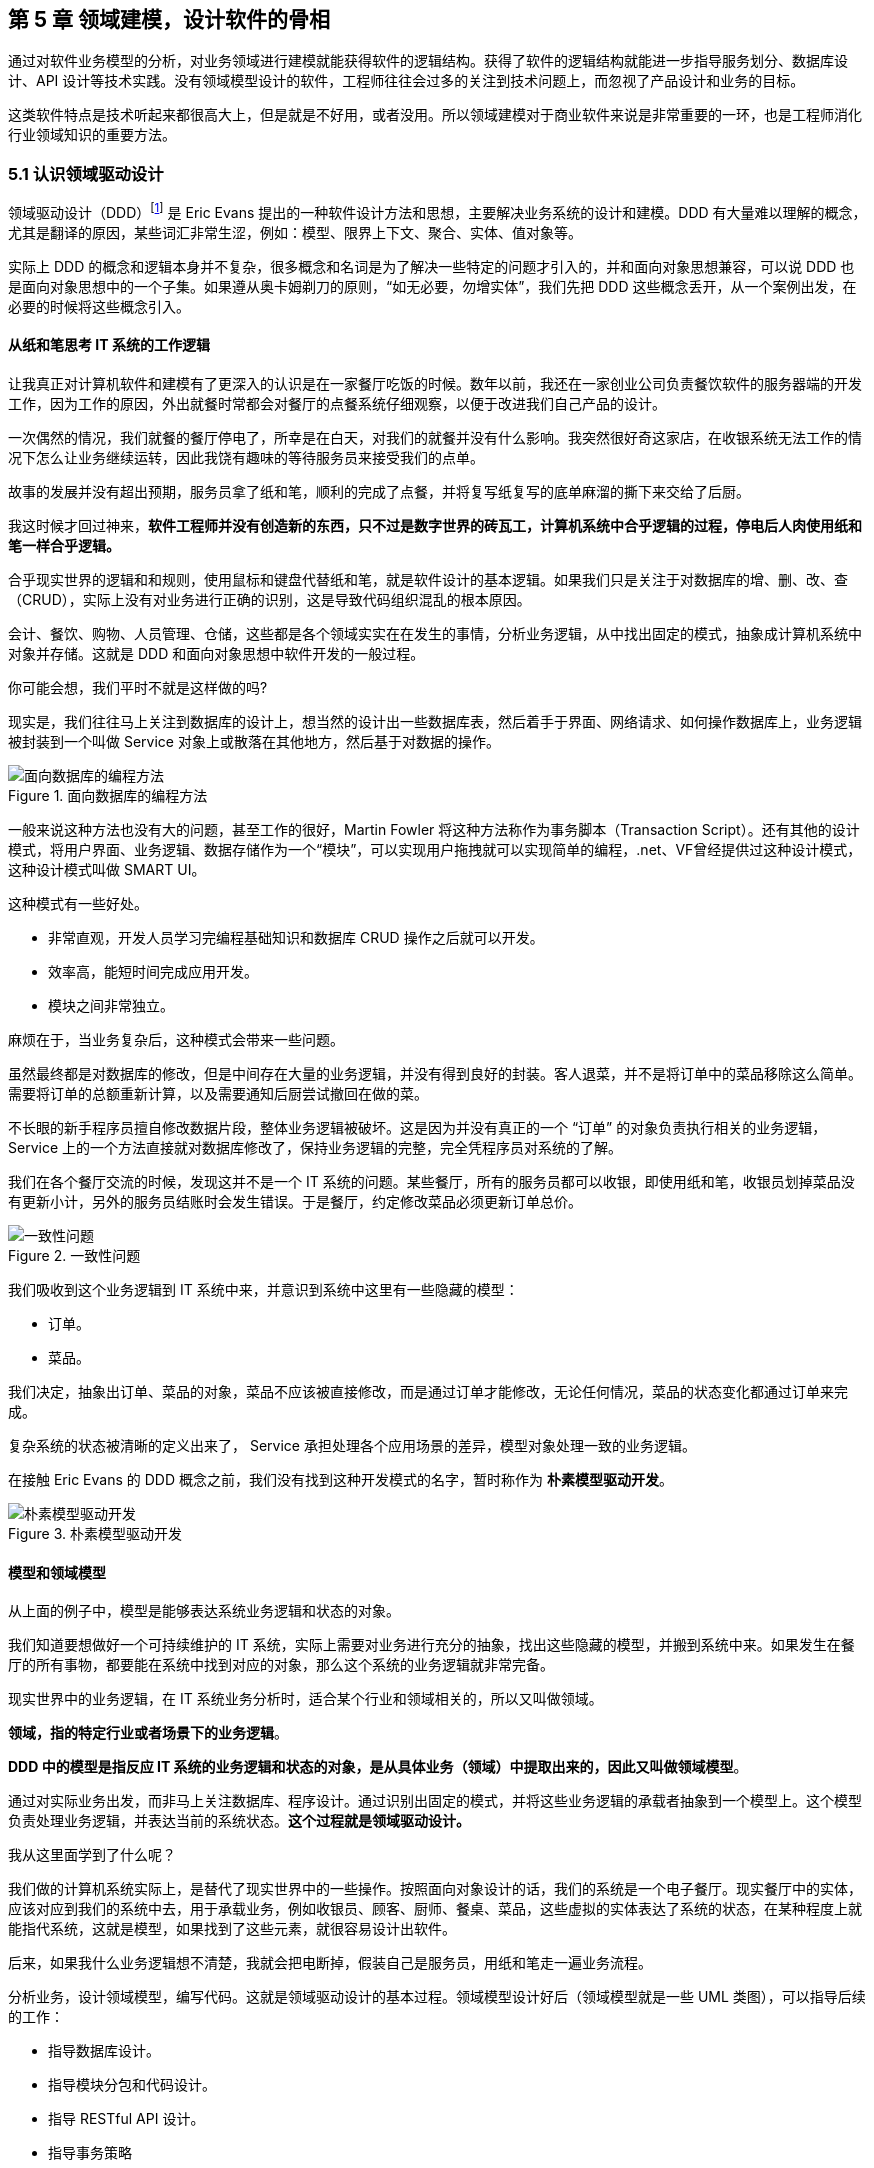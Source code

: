 == 第 5 章 领域建模，设计软件的骨相

通过对软件业务模型的分析，对业务领域进行建模就能获得软件的逻辑结构。获得了软件的逻辑结构就能进一步指导服务划分、数据库设计、API 设计等技术实践。没有领域模型设计的软件，工程师往往会过多的关注到技术问题上，而忽视了产品设计和业务的目标。

这类软件特点是技术听起来都很高大上，但是就是不好用，或者没用。所以领域建模对于商业软件来说是非常重要的一环，也是工程师消化行业领域知识的重要方法。

=== 5.1 认识领域驱动设计

领域驱动设计（DDD）footnote:[参考图书：《领域驱动设计——软件核心复杂性应对之道》 https://book.douban.com/subject/26819666] 是 Eric Evans 提出的一种软件设计方法和思想，主要解决业务系统的设计和建模。DDD 有大量难以理解的概念，尤其是翻译的原因，某些词汇非常生涩，例如：模型、限界上下文、聚合、实体、值对象等。

实际上 DDD 的概念和逻辑本身并不复杂，很多概念和名词是为了解决一些特定的问题才引入的，并和面向对象思想兼容，可以说 DDD 也是面向对象思想中的一个子集。如果遵从奥卡姆剃刀的原则，“如无必要，勿增实体”，我们先把 DDD 这些概念丢开，从一个案例出发，在必要的时候将这些概念引入。

==== 从纸和笔思考 IT 系统的工作逻辑

让我真正对计算机软件和建模有了更深入的认识是在一家餐厅吃饭的时候。数年以前，我还在一家创业公司负责餐饮软件的服务器端的开发工作，因为工作的原因，外出就餐时常都会对餐厅的点餐系统仔细观察，以便于改进我们自己产品的设计。

一次偶然的情况，我们就餐的餐厅停电了，所幸是在白天，对我们的就餐并没有什么影响。我突然很好奇这家店，在收银系统无法工作的情况下怎么让业务继续运转，因此我饶有趣味的等待服务员来接受我们的点单。

故事的发展并没有超出预期，服务员拿了纸和笔，顺利的完成了点餐，并将复写纸复写的底单麻溜的撕下来交给了后厨。

我这时候才回过神来，*软件工程师并没有创造新的东西，只不过是数字世界的砖瓦工，计算机系统中合乎逻辑的过程，停电后人肉使用纸和笔一样合乎逻辑。*

合乎现实世界的逻辑和和规则，使用鼠标和键盘代替纸和笔，就是软件设计的基本逻辑。如果我们只是关注于对数据库的增、删、改、查（CRUD），实际上没有对业务进行正确的识别，这是导致代码组织混乱的根本原因。

会计、餐饮、购物、人员管理、仓储，这些都是各个领域实实在在发生的事情，分析业务逻辑，从中找出固定的模式，抽象成计算机系统中对象并存储。这就是 DDD 和面向对象思想中软件开发的一般过程。

你可能会想，我们平时不就是这样做的吗?

现实是，我们往往马上关注到数据库的设计上，想当然的设计出一些数据库表，然后着手于界面、网络请求、如何操作数据库上，业务逻辑被封装到一个叫做 Service 对象上或散落在其他地方，然后基于对数据的操作。

image::05-domain-model/data-driven-design.png[面向数据库的编程方法,align="center",title="面向数据库的编程方法"]

一般来说这种方法也没有大的问题，甚至工作的很好，Martin Fowler 将这种方法称作为事务脚本（Transaction Script）。还有其他的设计模式，将用户界面、业务逻辑、数据存储作为一个“模块”，可以实现用户拖拽就可以实现简单的编程，.net、VF曾经提供过这种设计模式，这种设计模式叫做 SMART UI。

这种模式有一些好处。

* 非常直观，开发人员学习完编程基础知识和数据库 CRUD 操作之后就可以开发。
* 效率高，能短时间完成应用开发。
* 模块之间非常独立。

麻烦在于，当业务复杂后，这种模式会带来一些问题。

虽然最终都是对数据库的修改，但是中间存在大量的业务逻辑，并没有得到良好的封装。客人退菜，并不是将订单中的菜品移除这么简单。需要将订单的总额重新计算，以及需要通知后厨尝试撤回在做的菜。

不长眼的新手程序员擅自修改数据片段，整体业务逻辑被破坏。这是因为并没有真正的一个 “订单” 的对象负责执行相关的业务逻辑，Service 上的一个方法直接就对数据库修改了，保持业务逻辑的完整，完全凭程序员对系统的了解。

我们在各个餐厅交流的时候，发现这并不是一个 IT 系统的问题。某些餐厅，所有的服务员都可以收银，即使用纸和笔，收银员划掉菜品没有更新小计，另外的服务员结账时会发生错误。于是餐厅，约定修改菜品必须更新订单总价。

image::05-domain-model/system-error-when-data-unconsistant.png[一致性问题,align="center",title="一致性问题"]

我们吸收到这个业务逻辑到 IT 系统中来，并意识到系统中这里有一些隐藏的模型：

* 订单。
* 菜品。

我们决定，抽象出订单、菜品的对象，菜品不应该被直接修改，而是通过订单才能修改，无论任何情况，菜品的状态变化都通过订单来完成。

复杂系统的状态被清晰的定义出来了， Service 承担处理各个应用场景的差异，模型对象处理一致的业务逻辑。

在接触 Eric Evans 的 DDD 概念之前，我们没有找到这种开发模式的名字，暂时称作为 *朴素模型驱动开发*。

image::05-domain-model/model-driven-design.png[朴素模型驱动开发,align="center",title="朴素模型驱动开发"]

==== 模型和领域模型

从上面的例子中，模型是能够表达系统业务逻辑和状态的对象。

我们知道要想做好一个可持续维护的 IT 系统，实际上需要对业务进行充分的抽象，找出这些隐藏的模型，并搬到系统中来。如果发生在餐厅的所有事物，都要能在系统中找到对应的对象，那么这个系统的业务逻辑就非常完备。

现实世界中的业务逻辑，在 IT 系统业务分析时，适合某个行业和领域相关的，所以又叫做领域。

*领域，指的特定行业或者场景下的业务逻辑*。

*DDD 中的模型是指反应 IT 系统的业务逻辑和状态的对象，是从具体业务（领域）中提取出来的，因此又叫做领域模型*。

通过对实际业务出发，而非马上关注数据库、程序设计。通过识别出固定的模式，并将这些业务逻辑的承载者抽象到一个模型上。这个模型负责处理业务逻辑，并表达当前的系统状态。**这个过程就是领域驱动设计。**

我从这里面学到了什么呢？

我们做的计算机系统实际上，是替代了现实世界中的一些操作。按照面向对象设计的话，我们的系统是一个电子餐厅。现实餐厅中的实体，应该对应到我们的系统中去，用于承载业务，例如收银员、顾客、厨师、餐桌、菜品，这些虚拟的实体表达了系统的状态，在某种程度上就能指代系统，这就是模型，如果找到了这些元素，就很容易设计出软件。

后来，如果我什么业务逻辑想不清楚，我就会把电断掉，假装自己是服务员，用纸和笔走一遍业务流程。

分析业务，设计领域模型，编写代码。这就是领域驱动设计的基本过程。领域模型设计好后（领域模型就是一些 UML 类图），可以指导后续的工作：

* 指导数据库设计。
* 指导模块分包和代码设计。
* 指导 RESTful API 设计。
* 指导事务策略
* 指导权限。
* 指导微服务划分（有必要的情况）。

image::05-domain-model/process-of-software-design.png[软件设计过程,align="center",title="软件设计过程"]

在我们之前的例子中，收银员需要负责处理收银的操作，同时表达这个餐厅有收银员这样的一个状态。收银员收到钱并记录到账本中，账本负责处理记录钱的业务逻辑，同时表达系统中有多少钱的状态。

==== 断电法

我们进行业务系统开发时，大多数人都会认同一个观点：将业务和模型设计清楚之后，开发起来会容易很多。

但是实际开发过程中，我们既要分析业务，也要处理一些技术细节，例如：如何响应表单提交、如何存储到数据库、事务该怎么处理等。

使用领域驱动设计还有一个好处，我们可以通过隔离这些技术细节，先进行业务逻辑建模，然后再完成技术实现，因为业务模型已经建立，技术细节无非就是响应用户操作和持久化模型。

我们可以吧系统复杂的问题分为两类：

* 业务复杂度。软件设计中和技术实现相关的问题，例如处理用户输入，持久化模型，处理网络通信等。
* 技术复杂度。软件设计中和业务逻辑相关的问题，例如为订单添加商品，需要计算订单总价，应用折扣规则等。

image::05-domain-model/two-kinds-of-complexity.png[技术复杂度和业务复杂度,align="center",title="技术复杂度和业务复杂度"]

当我们分析业务并建模时，不要关注技术实现，会带来极大的干扰。和上一章聊到的断电法理解业务一样，就是在这个过程把“电”断掉，技术复杂度中的用户交互想象成人工交谈，持久化想象成用纸和笔记录。

DDD 还强调，业务建模应该充分的和业务专家在一起，不应该只是实现软件的工程师自嗨。业务专家是一个虚拟的角色，有可能是一线业务人员、项目经理、或者软件工程师。

由于和业务专家一起完成建模，因此尽量不要选用非常专业的绘图的工具和使用技术语言。可以看出 DDD 只是一种建模思想，并没有规定使用的具体工具。我这里使用 PPT 的线条和形状，用 E-R 的方式表达领域模型，如果大家都很熟悉 UML 也是可以的。甚至实际工作中，我们大量使用便利贴和白板完成建模工作。

这个建模过程可以是技术人员和业务专家一起讨论出来，也可以是使用 ”事件风暴“ 这类工作坊的方式完成。这个过程非常重要，DDD 把这个过程称作 *协作设计*。通过这个过程，我们得到了领域模型（这里以简单的图表表示，也可以用 UML）。

image::05-domain-model/model-sample-v1.png[领域模型 v1,align="center",title="领域模型 v1"]

上图使我们通过业务分析得到的一个非常基本的领域模型，我们的点餐系统中，会有座位、订单、菜品、评价几个模型。一个座位可以由多个订单，每个订单可以有多个菜品和评价。同时，菜品也会被不同的订单使用。

==== 上下文、二义性、统一语言

我们用这个模型开发系统，使用领域模型驱动的方式开发，相对于事务脚本的方式，已经容易和清晰很多了，但还是有一些问题。

有一天，市场告诉我们，这个系统会有一个逻辑问题。就是系统中菜品被删除，订单也不能查看。在我们之前的认知里面，订单和菜品是一个多对多的关系，菜品都不存在了，这个订单还有什么用。

菜品，在这里存在了致命的二义性！！！这里的菜品实际上有两个含义：

* 在订单中，表达这个消费项的记录，也就是订单项。例如，5号桌消费的鱼香肉丝一份。
* 在菜品管理中，价格为30元的鱼香肉丝，包含菜单图片、文字描述，以及折扣信息。

菜品管理中的菜品下架后，不应该产生新的订单，同时也不应该对订单中的菜品造成任何影响。这些问题是因为，技术专家和业务专家的语言没有统一， DDD 认识到了这个问题，统一语言是实现良好的领域模型的前提，因此应该 ”大声的建模“。我在参与这个过程目睹过大量有意义的争吵，正是这些争吵让领域模型变得原来越清晰。

这个过程叫做 *统一语言*。

image::05-domain-model/model-sample-v2.png[领域模型 v2,align="center",title="领域模型 v2"]


和现实生活中一样，产生二义性的原因是因为我们的对话发生在不同的上下文中，我们在谈一个概念必须在确定的上下文中才有意义。在不同的场景下，即使使用的词汇相同，但是业务逻辑本质都是不同的。想象一下，发生在《武林外传》中同福客栈的几段对话。

image::05-domain-model/conversation.png[关于上下文的对话,align="center",title="关于上下文的对话"]


这段对话中实际上有三个上下文，这里的 “菜” 这个词出现了三次，但是实际上业务含义完全不同。

* 大嘴说去买菜，这里的菜被抽象出来应该是食材采购品，如果掌柜对这个菜进行管理，应该具有采购者、名称、采购商家、采购价等属性。
* 秀才说实习生把账单中的菜算错了价格，秀才需要对账单进行管理，这里的菜应该指的账单科目，现实中一般是会计科目。
* 老白说的客人点了一个酱鸭，这里老白关注的是订单下面的订单项，订单项包含的属性有价格、数量、小计、折扣等信息。

实际上，还有一个隐藏的模型——上架中商品。掌柜需要添加菜品到菜单中，客人才能点，这个商品就是我们平时一般概念上的商品。

我们把语言再次统一，得到新的模型。

image::05-domain-model/model-sample-v3.png[领域模型 v3,align="center",title="领域模型 v3"]

4个被虚线框起来的区域中，我们都可以使用 “菜品” 这个词汇（尽量不要这么做），但大家都明确 ”菜品“ 具有不同的含义。这个区域被叫做 *上下文*。当然上下文不只是由二义性决定的，还有可能是完全不相干的概念产生，例如订单和座位实际概念上并没有强烈的关联关系，我们在谈座位的时候完全在谈别的东西，所以座位也应该是单独的上下文。

识别上下文的边界是 DDD 中最难得一部分，同时上下文边界是由业务变化动态变化的，我们把识别出边界的上下文叫做**限界上下文（Bounded Context）**。限界上下文是一个非常有用的工具，限界上下文可以帮助我们识别出业务的边界，并做适当的拆分。

限界上下文的识别难以有一个明确的准则，上下文的边界非常模糊，需要有经验的工程师并充分讨论才能得到一个好的设计。同时需要注意，限界上下文的划分没有对错，只有是否合适。跨限界上下文之间模型的关联有本质的不同，我们用虚线标出，后面会聊到这种区别。

image::05-domain-model/model-sample-v4.png[领域模型 v4,align="center",title="领域模型 v4"]

使用上下文之后，带来另外一个收获。模型之间本质上没有多对多关系，如果有，说明存在一个隐含的成员关系，这个关系没有被充分的分析出来，对后期的开发会造成非常大的困扰。

==== 聚合根、实体、值对象

上面的模型，尤其是解决二义性这个问题之后，已经能在实际开发中很好地使用了。不过还是会有一些问题没有解决，实际开发中，每种模型的身份可能不太一样，订单项必须依赖订单的存在而存在，如果能在领域模型图中体现出来就更好了。

举个例子来说，当我们删除订单时候，订单项应该一起删除，订单项的存在必须依赖于订单的存在。这样业务逻辑是一致的和完整的，游离的订单项对我们来说没有意义，除非有特殊的业务需求存在。

为了解决这个问题，对待模型就不再是一视同仁了。我们将那相关性极强的领域模型放到一起考虑，数据的一致性必须解决，同时生命周期也需要保持同步，我们把这个集合叫做**聚合**。

聚合中需要选择一个代表负责和全局通信，类似于一个部门的接口人，这样就能确保数据保持一致。我们把这个模型叫做**聚合根**。当一个聚合业务足够简单时，聚合有可能只有一个模型组成，这个模型就是聚合根，常见的就是配置、日志相关的。

相对于非聚合根的模型，我们叫做**实体**。

image::05-domain-model/model-sample-v5.png[领域模型 v5,align="center",title="领域模型 v5"]

我们把这个图完善一下，聚合之间也是用虚线链接，为聚合根标上更深一点的颜色。识别聚合根需要一些技巧。

* 聚合根本质上也是实体，同属于领域模型，用于承载业务逻辑和系统状态。
* 实体的生命周期依附于聚合根，聚合根删除实体应该也需要被删除，保持系统一致性，避免游离的脏数据。
* 聚合根负责和其他聚合通信，因此聚合根往往具有一个全局唯一标识。例如，订单有订单 ID 和订单号，订单号为全局业务标识，订单 ID 为聚合内关联使用。聚合外使用订单号进行关联应用。

还有一类特殊的模型，这类模型只负责承载多个值的用处。在我们饭店的例子中，如果需要对账单支持多国货币，我们将纯数字的 `price` 字段修为 `Price` 类型。

[source,text]
----
public clsss Price(){
    private String unit;
    private BigDecimal value;

    public Price(String unit,BigDecimal value){
        this.unit = unit;
        this.value = value;
    }
}
----

价格这个模型，没有自己的生命周期，一旦被创建出来就无须修改，因为修改就改变了这个值本身。所以我们会给这类的对象一个构造方法，然后去除掉所有的 `setter` 方法。

我们把没有自己生命周期的模型，仅用来呈现多个字段的值的模型和对象，称作为**值对象**。

值对象一开始不是特备好理解，但是理解之后会让系统设计非常清晰。”地址“是一个显著的值对象。当订单发货后，地址中的某一个属性不应该被单独修改，因为被修改之后这个”地址“就不再是刚刚那个”地址“，判断地址是否相同我们会使用它的具体值：省、市、地、街道等。

值对象是相对于实体而言的，对比如下。

|====
|实体 |值对象

|有 ID 标识 |无 ID 标识
|有自己的生命周期 |一经创建就不要修改
|可以对实体进行管理 |使用新的值对象替换
|使用 ID 进行相等性比较 |使用属性进行相等性比较
|====

另外值得一提的是，一个模型被作为值对象还是实体看待不是一成不变的，某些情况下需要作为实体设计，但是在另外的条件下却最好作为值对象设计。

地址，在一个大型系统充满了二义性。

* 作为订单中的收货地址时，无需进行管理，只需要表达街道、门牌号等信息，应该作为值对象设计。为了避免歧义，可以重新命名为收货地址。
* 作为系统地理位置信息管理的情况中具有自己的生命周期，应该作为实体设计，并重命名为系统地址。
* 作为用户添加的自定义地址，用户可以根据 ID 进行管理，应该作为实体，并重命名为用户地址。

我们使用浅色区别值对象和实体，更新后的模型图如下：

image::05-domain-model/model-sample-v6.png[领域模型 v6,align="center",title="领域模型 v6"]

虽然我们使用 E-R 的方式描述模型和模型之间的关系，但是这个 E-R 图使用了颜色（如果是黑白印刷的纸质版可能看不到具体的颜色，可以自行体会即可）、虚线，已经和传统的 E-R 图大不相同，把这种图暂时叫做 *CE-R* 图（Classified Entity Relationship）。DDD 没有规定如何画图，你可以使用其他任何画图的方法表达领域模型，如果需要严谨一点可以采用 UML 的类图绘制。

=== 5.2 建模方法元模型

Eric DDD 中阐述了领域驱动设计的重要意义和一些基本实践，但是并没有给出一套具体的建模过程方法。这给架构师巨大发挥空间，各种建模方法就都可以拿来使用，比如事件风暴、 四色原型等建模过程方法。

于是有一些朋友会产生疑惑，这些建模方法背后的逻辑是什么呢，它们有没有什么共通之处？本文会和大家一起探讨软件建模过程方法的基本逻辑，以及如何设计一套简单的建模过程。

目前进行领域建模方法使用的最多的是事件风暴。事件风暴 footnote:[Event storming 网站 https://www.eventstorming.com/] 的发明人是 Alberto Brandolini ，它来源于 Gamestorming，通过工作坊的方式将领域专家和技术专家拉到一起，进行建模。事件风暴非常有意思的地方在于，它先从事件开始分析，捕获事件。然后分析引发事件的行为和执行者，从这些信息中寻找领域模型，最终进一步展开。

Event Storming 的逻辑是什么？为什么需要先从事件开始分析？这是事件风暴工作坊中遇到过最多的问题。

我带着这些问题请教了很多专家，甚至发送了邮件给 Alberto Brandolini，有幸得到回复。根据 Alberto Brandolini 理解，他认为系统中事件是一种容易寻找到的元素，通过头脑风暴，容易打开局面，仅此而已。

带着同样的问题，分析了几种建模方法（为了减少争议避开了公司同事发明的建模方法）。

==== 系统词汇法（OOA）

系统词汇法就是面向对象分析方法。这种面向对象建模的方法比较原始和直接，直接通过经验提取领域模型，就是简单的面向对象分析方法。其操作过程简化如下：

. 首先，从需求陈述中找出所有的名词，将它们作为 “类—对象” 的初步候选者。去掉不正确和不必要的对象（不相关的、外部的和模糊的对象），做出合理的抽象。
. 为上一步的模型做出定义，构建数据字典，描述对象的范围、成员和使用场景。
. 聚合，把业务一致性强的对象聚合到一起。
. 使用合适的关联方式设计对象之间的关系。

系统词汇法建模的优点和缺点都比较明显。优点是没有过多的建模过程，对于简单的系统有经验的架构师马上就能观察出合适模型。相应的，缺点也很明确，没有对业务充分分析，直接得到模型，容易错误理解业务和过度设计模型。

===== 用例分析法

用例模型是一种需求分析模型，是需求分析后的一种输出物，通过对用例再加工可以得到我们的领域模型。1992 年, Jacobson 中提出了用例的概念和可视化的表示方法用例图。

[source]
----
用例（UseCase）是对一个活动者使用系统的一项功能时所进行的交互过程的一个文字描述。
----

用例由参与者、关系、用例三个基本元素构成，用例图的基本表示方法如下：

image::05-domain-model/usecase-diagram.png[用例图,align="center",title="用例图"]

通过用例图来提取领域模型的方法如下：

. 梳理用例的用词，统一用例中所有的概念，避免混淆。
. 从用例中提取出名词，作为备选模型，这个时候不区分对象或者属性。
. 找动词，通过动词和用例关系分析模型之间的关联关系，比如：用户结账用例，会触发累积积分的用例，说明用户账户和积分有关联。
. 对名词进行抽象、展开，把用例中作为属性的名词归纳到对象中，补充为完整模型。

因为用例图是从不同的参与者出发的，非常适合表达表达业务行为，可以避免错误的复用。在很长一段时间你，很多软件架构师对的模型的建立都依赖用例图。用例分析法的特点是不容易漏，缺点是由于名词的二义性，往往会设计出一些过度复用的模型。

==== 四色建模法

四色建模法的思路和用例略有不同，它的理念是:

[source]
----
“任何业务事件都会以某种数据的形式留下足迹”。
----

四色建模法其实是以数据驱动，通过挑选一些关键数据（类似于办事过程中的存根），来还原整个业务流程。然后基于这个线索，找出时标性对象（moment-interval）、实体（party/place/thing）、角色（Role）、描述对象（description）。

. 以满足业务运营的需要为原则，寻找需要追溯的业务事件。
. 基于这些业务事件发生的的存根，建立时标性对象，比如订单 → 发货单 → 提货单等。
. 基于时标性对象反推相应的实体，比如订单 → 商品，发货单 → 货物和发货员。
. 最后把描述的信息放入描述对象，附着在需要补充的对象上。
. 梳理为最终的模型。

四色建模法由 Peter Coad 提出，其实并不是一种非常主流的建模方式，其原因为存根和时标性对象在很多业务系统中并不容易找到。

===== 事件风暴

事件风暴相对其他的建模方法非常独特，所以放到最后来说，但是简单来说，它的思路是：

[source]
----
“事件是系统状态变化的关键帧”。
----

事件是比较使用找到的，它的建模过程有点逆向思维。

. 寻找事件。事件（Event）是系统状态发生的某种客观现象，事件格式参考 “XXX 已 YYY”，比如 “订单已创建”。
. 寻找命令和执行者。命令可以类比于 UML 分析中的业务用例，是某个场景中领域事件的触发动作，执行者是命令的发生者。
. 寻找模型。为了在这个阶段保持和业务专家的良好沟通，寻找 “领域名词” 。
. 设计聚合。对领域名词进行建模，获得模型的组合、关系等信息。
. 划分限界上下文。对模型进行划分，在战略上将模型分为多个上下文。

事件风暴在获得模型的深刻性上具有优势，但是在操作上更为困难。另外由于它不从用例出发，和四色建模一样，可能有一些遗漏，所以对工作坊的主持人要求较高。

==== 元模型

元模型是关于模型的模型，我们可以为建模方法建立一个模型。在计算机领域中，研究元模型的资料和书籍较少，因为涉及到更高的抽象层次，理解起来比较困难。在有限能查到的资料中，《本体元建模理论与方法及其应用》一书介绍了如何建立软件建模的元模型。

通过对这些建模方法进行分析，发现他们有一些共同特点。都是围绕着参与者、行为、事件、名词这几个元素展开的，通过对这些方法的总结，我们可以尝试建立一个简单的建模方法元模型，为建模方法的改进提供依据。

其实，面向对象中的模型是现实世界在计算机系统中的一种比喻，类似的比喻还有函数式等其他编程范式。对于现实世界的分析，我们可以使用认识论建立一个非常简单的模型。

[source]
----
主体 + 行为 + 客体 = 现象

主体：主体是有认识能力和实践能力的人，或者，是在社会实践中认识世界、改造世界的人。
客体：客体是实践和认识活动所指向的对象，是存在于主体之外的客观事物。
----

在认识论中，每一个客观现象的出现，都可以使用主体、客体来分析。找到导致这个客观现象的行为背后的主体、客体，就能清晰的描述事件，也更容易看到问题的本质。从认识论的角度出发，建模的过程就是找到确定的客体作为模型的过程。

基于元模型把 4 种建模方法实例化一下：

|====
| |系统词汇法（OOA） |用例分析法 |四色建模法 |事件风暴
| 主体 | - | 参与者 | 角色 | 执行者
| 行为 | - | 用例关系 | - | 命令
| 客体 | 名词，模型 | 名词，模型 | 时标性对象、实体、描述对象 | 领域名词、模型
| 现象 | - | - | 业务事件 | 事件
|====

从这个图我们可以看出，系统词汇法的建模线索不够清晰，直接获得模型，没有从业务行为中抽取的过程。而事件风暴可以这样理解：

*执行者作为业务主体，在系统中发出了一个命令作为业务行为，对模型的状态发生了改变，最终导致了事件的发生。* 事件风暴是从事件、命令和执行者为线索推导出模型，整个过程更加完整。

==== 为特定领域调整建模过程

在识别模型的过程中，模型这个词太过于宽泛，因此不适用于业务专家找到这些模型。于是有咨询师认为不应过早强调模型，建议先使用 ”领域名词“、”业务概念“ 等和业务相关的概念，甚至可以直接使用 "合约"、“单据” 这类和行业相关的词汇。

因此，在和业务专家的交流时候，我们可以换成和当前业务相关的词汇系统。不仅可以让建模方法发挥更好的作用，还可以为客户定制一套建模方案。

我们以事件风暴为蓝本，针对餐饮行业设计一个特有的建模法，姑且我把它叫做 Cake Flow。餐饮行业的过程中，围绕大量的单据展开，这些单据的本质是业务凭证。业务凭证意味着业务中各个参与者的责任转移，所以我们可以寻找模型的阶段调整为 “寻找业务凭证”。

我们依然可以使用事件风暴的结构：

. 寻找事件。这些事件的线索是业务凭据被改变或者转移。
. 寻找命令。找出那些业务参与者发生了什么行为修改业务凭证、生成了新的凭证。
. 寻找业务凭证。比如：菜单，是餐厅能提供产品的凭证；桌位，是接待客人的凭证；订单，是一次产品供应的凭证；出餐小票，是后厨生产的凭证；发票，是交税的凭证。

在建模的过程中，先不引入计算机中的技术概念，通过走访餐厅、收集它们的单据、调研优秀餐饮公司的工作流。避免需求叙述过程中制造的新概念、重新命名的业务名词，根据奥卡姆剃刀的原则，减少 “伪需求”的产生。

同样的，架构师需要意识到为特定领域调整建模方法的局限性，只有在特定的范围内才能发挥作用，如果把 “合约”、“业务凭证” 这类词汇系统带入其他行业，会让业务专家更加迷惑。

==== 设计自己的建模方法

根据元模型，选取一个建模视角（从主体、行为、客体和现象选择），可以轻松的设计一个适合自己的建模方法。Cake Flow 的结构还是先从事件出发，那么我们这次选择另外一个视角出发会有什么好玩的事情发生呢？

比较少的建模方法从主体出发，这次我们选择从主体出发，先找出业务的参与者，通过角色扮演的方式建模，我把这个方法叫做 *“Play 建模法”。* footnote:[有意思的是，这种建模方法并非空穴来风，的确有一种使用卡片进行角色扮演的建模方法。] 这次的建模方法的流程完全不同于 Event Storming 的结构，而且更为有趣。

. 寻找业务参与者。将业务的参与者全部找出来，在工作坊中找到熟悉该角色工作内容的人扮演。如果让工作坊更为有趣，可以用 A4 纸跌一个帽子，写上该角色的名字。
. 每个业务参与者需要有两个人来扮演，一个人扮演按照正常操作者，另外一个人扮演异常操作者。
. 选择一个场景开始，正常操作者在墙上用便利贴逐步写上该角色工作过程中的行为，这些行为需要产生业务凭证。异常操作者需要寻找任何可以退出、停止的行为触发异常流程。
. 扮演做够多的场景，从这些行为中提取业务凭证。如果异常操作者发现流程漏洞，需要梳理合适的分支流程。
. 对业务凭证进行细化、展开得到领域模型。
. 回顾扮演者的职责转移，业务凭证的转移往往意味着上下文的切换。比如，订单生成后，需要分解为不同后厨的出餐单，凉菜、中餐、甜品在后厨由不同的厨师完成，订单和出餐单发生了业务凭证的转移。

Play 建模法有几个特点。有明确的职责转移，容易找出上下文；角色扮演的方式比较真实和有代入感，避免单纯的业务叙述带来误解；异常操作者可以用来提前发现流程中问题，让流程更加完善。

当然，Play 建模法只是通过元模型设计出来的一个例子，在实战中需要继续打磨。根据元模型，我们可以根据一些特殊的场景设计出合适的建模方法，更进一步可以为客户设计专属的建模方法。

=== 5.3 多对多关系主客体分析

多对多关系是软件建模中比较的麻烦的场景，如果梳理不清楚对软件架构伤害很大。在不久前的一个项目中，十足的体验了一次多对多关系带来的痛苦。

我们的项目有是一种多空间模型，也就是用户可以处于不同的空间，在不同的空间中可以访问空间中的资源。一个空间可以拥有多个用户，用户可以出现在多个空间中。看起来和编程老师在数据库课程中的多对多关系没有区别。

image::05-domain-model/many-to-many-problem-1.png[多对多关系,align="center",title="多对多关系"]

对于数据库来说，多对多关系需要一个中间表，一般会使用类似 workspace_user_relation 的名称。假如不对这个中间模型进一步分析，可能会得到 E-R 模型如下。

image::05-domain-model/many-to-many-problem-2.png[不确定的中间模型,align="center",title="不确定的中间模型"]

团队使用了 JPA 的 @ManyToMany 注解，导致 workspace 和 user 两个对象无时不刻在一起了。另外，通过 user 可以操作 workspace，通过 workspace 也可以获得 user。

这种设计，不仅在技术上实现困难，对业务的支持也不足。

. 用户加入到空间中具有权限，通过这种方式比较难管理。
. 空间管理员并没有对用户的修改权利，只有对用户加入、退出、访问空间资源的权利，这种设计诱导了业务提出不合理的需求。比如空间管理员对用户的禁用，其实只是对用户参与到空间中的行为禁用，而非对用户禁用。
. 关系表中的创建时间的含义是用户加入空间的时间，使用中间表语义不明显。

==== 隐藏的客体

在很多编程指南和规范中，都有写明不允许使用多对多关系。在一些框架中，虽然实现了多对多关系，但是往往不推荐使用。

因为我们在开始学习编程的阶段中，接受了数据库的关系理论。数据库关系理论是 1969 被英国计算机科学家 Edgar Frank "Ted" Codd 首次提出。关系数据库理论继承了集合论的的思想，在处理数据上有独特优势，被广泛使用。关系数据库理论可以做到降低冗余，提高一致性的能力。

关系模型被用来存储数据、处理数据非常好用。但是，面向对象作为一种流行的编程模型，它是用来模拟现实业务的。面向对象构想的信息结构是树形，而关系模型是集合。

它们有一个天然的鸿沟，就是这两种结构如何转化的问题，因此出现了大量 ORM（对象关系映射） 软件来试图解决这个问题。数据库中的普通关系（一对一、一对多）可以使用面向对象中的 “组合” 来映射，但是多对多关系却极难被处理，这也是一些框架不建议使用的原因，但往往难以说明其中的道理。

其中的道理是什么呢？因为，关系模型中的多对多“关系”，映射到面向对象在本质是一个“隐藏的模型”。

我们用认识论中的主体-客体思维来看待这个问题，主体-客体可以让认识问题变得更深入。主体是有认识能力和实践能力的人，或者，是在社会实践中认识世界、改造世界的人。客体是实践和认识活动所指向的对象，是存在于主体之外的客观事物。在业务系统中，我们可以把 Controller、Service 这类带有行为能力的对象看做拟人化的主体，而 Entity、Model 看做客体。

回到上面的例子，对于工作空间、用户而言，当把用户加入工作空间的时候。我们发生三步行为：

. 使用了用户信息、工作空间的信息，这一步用户、工作空间都是被感知的客体。
. 创建了一个关系“工作空间-用户”，这一步“工作空间-用户”是客体。
. 把这个关系加入到工作空间，扩充了工作空间的信息，这一步工作空间是客体。

问题的关键是我们往往没有找到一个好的名词来描述“工作空间-用户”这个概念，一旦这个概念被明确下来，我们的模型就清晰了，多对多关系就不存在了。

举例来说，我么可以给“工作空间-用户”找到如下的名字：

. 空间成员
. 参与者
. 空间用户

真真实的例子中，我们使用了空间成员来作为这个隐藏模型的名字，因此空间和用户的关系被拆解为 “空间拥有多个成员” 和 “成员可以引用用户” 两个关系。

image::05-domain-model/many-to-many-problem-3.png[确定的中间模型,align="center",title="确定的中间模型"]

==== 另外一个例子

大部分的多对多关系都可以通过这种方法消除，不过，除了起名字这个难题外，还有另一个问题。

多出来的这个隐藏模型和谁走？我们使用一个例子来说明这个问题。

在很多系统中，我们都需要使用 “标签”，而标签和特定的资源都是多对多关系。明白上面说的逻辑后，我们把标签存在于某个资源中的关系叫做 “标签项”。但是，如果同时有多个资源都需要使用便签，标签项跟谁走呢？

如果所有类型的标签都跟着标签走的话，可以做出一种通用的标签系统。其结果类似于搜索系统了，通过标签系统处理所有的业务。这样设计会使聚合搜索带来便利，但是标签在具体业务中的使用变的困难。

如果标签跟随具体的业务走，那么隐藏的中间模型就是具体的业务中的一个概念，比如文章专题中的标签、文章中的标签。通过这样的处理，可以让系统解耦良好。不过，代价是聚合搜索能力需要额外的技术来实现。

image::05-domain-model/many-to-many-problem-4.png[中间模型跟随的两个方向,align="center",title="中间模型跟随的两个方向"]

这个例子充分说明了模型的建立需要为业务服务，业务人员往往需要明确其业务重心，并做出一些权衡和取舍才能设计出合适的模型。

=== 5.4 领域建模的原则

如果团队和系统的规模不大，可以根据一两个人的经验设计出足够合适的模型。但是，当团队规模非常大、系统极其复杂的时，我们就需要制定一些原则来评审、检查各个各个团队产出的模型是否合适。

这些原则也许不能指导所有的场景，但是能在一定范围内做出约束。年轻的工程师总是喜欢自由，经过历练的工程师开始理解到约束的好处，想法也变得成熟。

我收集了一些社区讨论的观点，这里整理了一些 DDD 战术建模中的一些原则，作为软件领域建模中的基本要求。

*1. 当一个【实体】被多个聚合根使用时，需要将其设计为【聚合根】或者将其拆开，不能再作为实体使用。*

如果我们将聚合理解为系统中业务一致性、生命周期相对独立的一组实体，可以作为系统设计的基本单位，那么，一旦出现被多个聚合共享的实体，聚合就不再有意义了。

当两个聚合中出现了相同、相似的实体，有时候我们可能想要减少实体的数量，于是有了将其合并在一起的想法。比如，在分销系统中，销售和退货由两个不同模型实现，但是它们有类似的操作记录。如果将操作记录作为实体，但是处于不同的两个聚合，就会让这两个聚合耦合，让开发人员在开发时摸不着头脑。

类似的，在不同的业务场景中都会使用到附件，如果将附件作为实体存在，会造成混乱，与其这样不如直接设定一个原则，不允许出现共享实体的聚合。

*2. 不允许使用【中间表】处理多对多关系，探明多对多原因，明确中间模型的归属。*

多对多关系是领域建模的杀手，但在有些地方缺会是消除系统耦合的钥匙。

一个多空间系统，用户可以出现在不同的空间下，空间也可以容纳多个用户。看似是一个典型的多对多关系，我们大多数情况下会使用简单的中间表处理。

使用中间表往往意味着没有创建时间、状态等额外字段了。但是我们仔细一分析会发现，这个中间表的创建时间就是用户加入空间的时间，也就是说它是具有业务含义的，只不过被我们疏忽了。

当出现禁用空间下的用户业务时，只是删除中间表无法表达合适的业务需要，于是我们可以在中间表加上状态以满足业务需求。随着业务的丰满，中间模型就会显露出来，慢慢体现其重要意义。

多对多关系的存在，让我们无法建立合适的聚合。也就是说，无法将中间模型的归属问题明确下来。查询空间时，可以获得用户列表，同样的查询用户时，也可以获得空间列表。

那么，是用户拥有空间，还是空间拥有用户呢？

这就变得混沌，我们明确中间的模型为“成员”，明确空间拥有“成员”。当需要根据用户查询所属空间时，本质上是根据用户在空间下的成员信息来筛选空间。

当然，中间模型可能会归属到任何一边，这就需要架构师来拿捏和设计了，但是重要的是，中间模型的归属问题需要尽早的明确下来。

*3. 区分【关联】和【拥有】，避免将本应该关联的模型设计到聚合之下，否则聚合非常大。*

本条原则可以避免聚合设计过大，也可以避免不合适的生命周期。

以银行信用卡开户流程来说，代入到具体场景，银行账户是一个核心的模型，可以构成一个聚合。相关的，在开户时，会提交一个开户申请，银行的工作人员会对信息做出审核，完成审核后进行开户。

一个不佳的设计是，账户不能将开户申请纳入聚合中，因为申请的生命周期和账户并没有关系。开户申请和账户之间可以存在关联，但是不应该具有拥有关系。

*4. 领域模型和数据库保持一致。*

本条原则约束了领域模型落地实现的处理方式。

在理想的情况下，领域模型、数据库、API 都能体现系统状态（RESTful 叫做表征状态转移）的变化，如果能一一对应能让系统的复杂性降低，换个时髦的说法是让“熵”足够低。

有时候，我们会偷懒，想要将不同的模型持久化到同一张数据库表中，节省数据库设计。但是，这种差异造成了团队认知负载。如果没有必要，不建议这样操作。

*5. 聚合的层级保持在 2 级，最多不超过 3 级。*

这条原则非常好理解，层级过会带来落地上的巨大成本。

聚合的大小是领域模型设计中非常难取舍的地方。过大的聚合持久化，更新操作都不好处理；过小的聚合业务一致性得不到保证。

根据经验，2-3 层的聚合已经能满足大部分场景，如果超过 3 级，考虑将部分模型进行分解。

*6. 事实数据快照化。*

这条原则往往容易被初级的工程师忽略，但是非常重要。

根据范式理论，如果想做到很高的一致性，就不应该冗余过多的数据，这是大学数据库课程的基本内容。但是现实情况不能一概而论，对于重要的交易业务来说，完成业务后不会再更新，不存在一致性要求，反而是应该锁定交易时发生的关键数据。

这是因为一些事实数据本质上是业务合同。举个例子来说，合同的甲方乙方会记录下身份证号码、以及名字，即使当事人去派出所变更了姓名，也不会影响到合同中的主体。

*7. 核心交易，设计交易流水或日志，用于审计。*

接上一条原则，交易发生后，可能会对一些账户、库存、积分等信息进行变更，需要意识到为这些重要的信息记录流水、操作记录或者日志。

这是因为大部分信息系统都有商业契约性质，为了保护用户利益，需要在系统中留下足够的痕迹，避免未来“扯皮”，在纠纷发生时能提供证据。

*8. 抽象类核心模型，提供拓展策略。*

如果我们将一类相似的模型抽象统一后，注意设计良好的拓展策略，避免抽象后的模型无法支持拓展。

每位工程师都应该听过编程中追求复用的原则，但是并非所有的工程师认识到策复用和抽象带来的制约。当抽象发生时，意味着放弃了一些个性化的数据和行为，被抽象的模型在以后的命运中被绑定到一起。

如果我们想清楚了需要将一组抽象到一起，应该通过“不变点”找到共性，然后通过各种设计模式（例如，适配器模式，策略模式）为“变化点”提供拓展。

举个例子来说，餐饮领域中外卖、堂吃是两种不同的订单，外卖具有送货信息，堂吃具有座位信息。如果我们将两种订单抽象为一起，设计了订单模型，这是合理的，因为订单是“不变点”，和金额、结账、支付有关。

对于送货信息、座位信息可以使用适配器模式隔离出来作为独立的聚合并关联订单，避免订单上挂载送货信息、座位信息这类和场景相关的信息。

*9. 当业务变化时，分而治之；当业务稳定后，抽象统一。*

接上一条原则，如果在是否将相似模型抽象到一起而犹豫时，说明没有足够的信息输入，以至于缺乏信心。

抽象的模型是通过归纳产生的，如果没有信息做出归纳，可以优先分而治之，待业务明确后再重构为统一的方式。

*10. 让合适的人做合适的决策，并做好决策记录，为后续决策提供背景信息。*

最后一条是写给架构师的原则。

如果一个团队存在专门的架构师，而且团队又非常庞大时，架构师无法获得完整、足够细致的信息，需要承认无法在任何场景下做出合理的决策。

架构师应该只关注系统核心的模型，以及划定上下文边界附近的模型归属，确保系统作为一个有机的整体。而对于系统某个角落的模型设计应该交给具体的开发人员来决定，记得做好决策记录就行。因为架构师认识到什么重要，什么不重要比事无巨细的决策更有意义。

=== 5.5 总结

对于领域模型而言，我们是站在结构而非流程的视角上的。我们就不应该把流程、行为赋予领域模型。如果我们在设计一台机器，工件可以看做一个聚合。工件可以被用到各个地方才具有相应的能力和用途。

需要时刻重考的是，领域模型表达的是软件的逻辑结构。沿用工件的例子，一颗螺丝可以被用到婴儿车上，也可以被用到起重机上。但是有些工件却是某个特定机器的零件，虽然它并没有特定的功能，但是有经验的老师傅一眼就能看到它可以被用到那些机器上，并提供某种特定的功能。

大部分情况下，领域模型就是数据库表在代码中类的体现，所以不是特别赞同为了"干净"将领域模型和映射数据库的类分开，大部分情况下领域模型（代码中）就是数据库表（数据库中）的映射。
